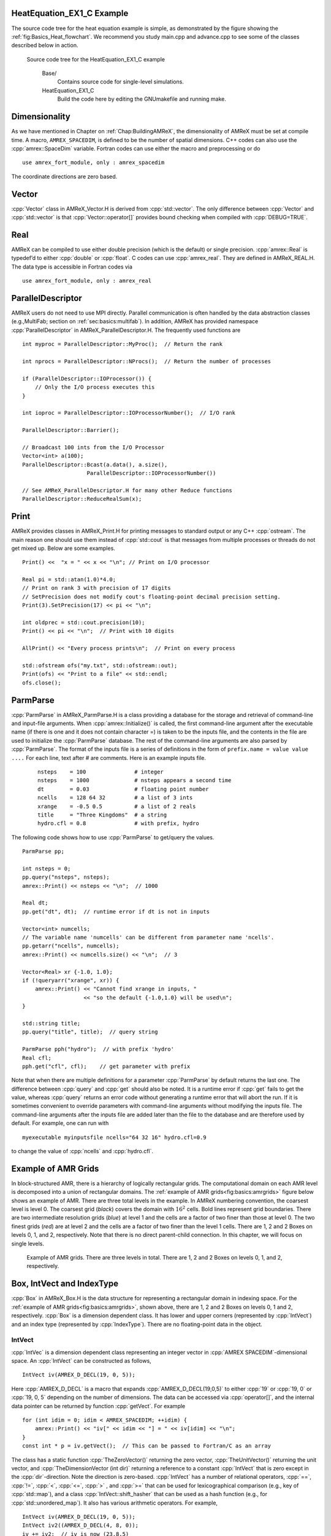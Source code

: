 .. role:: cpp(code)
   :language: c++

.. role:: fortran(code)
   :language: fortran

HeatEquation_EX1_C Example
==========================

The source code tree for the heat equation example is simple, as demonstrated by the figure showing the :ref:`fig:Basics_Heat_flowchart`. We recommend you study
main.cpp and advance.cpp to see some of the classes described
below in action.

.. raw:: latex

   \centering

.. _fig:Basics_Heat_flowchart:

.. figure:: ./Basics/figs/flowchart.png
   :width: 4in

   Source code tree for the HeatEquation_EX1_C example


    Base/
        Contains source code for single-level simulations.

    HeatEquation_EX1_C
        Build the code here by editing the GNUmakefile and running make.


.. _sec:basics:dim:

Dimensionality
==============

As we have mentioned in Chapter on :ref:`Chap:BuildingAMReX`, the
dimensionality of AMReX must be set at compile time. A macro,
``AMREX_SPACEDIM``, is defined to be the number of spatial
dimensions. C++ codes can also use the :cpp:`amrex::SpaceDim`
variable. Fortran codes can use either the macro and preprocessing or
do

.. highlight:: fortran

::

        use amrex_fort_module, only : amrex_spacedim

The coordinate directions are zero based.

Vector
======

:cpp:`Vector` class in AMReX_Vector.H is derived from
:cpp:`std::vector`. The only difference between :cpp:`Vector` and
:cpp:`std::vector` is that :cpp:`Vector::operator[]` provides bound checking
when compiled with :cpp:`DEBUG=TRUE`.

Real
====

AMReX can be compiled to use either double precision (which is the
default) or single precision. :cpp:`amrex::Real` is typedef’d to
either :cpp:`double` or :cpp:`float`. C codes can use
:cpp:`amrex_real`. They are defined in AMReX_REAL.H. The data
type is accessible in Fortran codes via

.. highlight:: fortran

::

        use amrex_fort_module, only : amrex_real

.. _sec:basics:paralleldescriptor:

ParallelDescriptor
==================

AMReX users do not need to use MPI directly. Parallel communication
is often handled by the data abstraction classes (e.g.,MultiFab; section
on :ref:`sec:basics:multifab`). In addition, AMReX has provided namespace
:cpp:`ParallelDescriptor` in AMReX_ParallelDescriptor.H. The frequently used
functions are

.. highlight:: c++

::

     int myproc = ParallelDescriptor::MyProc();  // Return the rank

     int nprocs = ParallelDescriptor::NProcs();  // Return the number of processes

     if (ParallelDescriptor::IOProcessor()) {
         // Only the I/O process executes this
     }

     int ioproc = ParallelDescriptor::IOProcessorNumber();  // I/O rank

     ParallelDescriptor::Barrier();

     // Broadcast 100 ints from the I/O Processor
     Vector<int> a(100);
     ParallelDescriptor::Bcast(a.data(), a.size(),
                         ParallelDescriptor::IOProcessorNumber())

     // See AMReX_ParallelDescriptor.H for many other Reduce functions
     ParallelDescriptor::ReduceRealSum(x);

.. _sec:basics:print:

Print
=====

AMReX provides classes in AMReX_Print.H for printing messages
to standard output or any C++ :cpp:`ostream`. The main reason one
should use them instead of :cpp:`std::cout` is that messages from
multiple processes or threads do not get mixed up. Below are some
examples.

.. highlight:: c++

::

     Print() <<  "x = " << x << "\n"; // Print on I/O processor

     Real pi = std::atan(1.0)*4.0;
     // Print on rank 3 with precision of 17 digits
     // SetPrecision does not modify cout's floating-point decimal precision setting.
     Print(3).SetPrecision(17) << pi << "\n";

     int oldprec = std::cout.precision(10);
     Print() << pi << "\n";  // Print with 10 digits

     AllPrint() << "Every process prints\n";  // Print on every process

     std::ofstream ofs("my.txt", std::ofstream::out);
     Print(ofs) << "Print to a file" << std::endl;
     ofs.close();

.. _sec:basics:parmparse:

ParmParse
=========

:cpp:`ParmParse` in AMReX_ParmParse.H is a class providing a
database for the storage and retrieval of command-line and input-file
arguments. When :cpp:`amrex::Initialize()` is called, the first
command-line argument after the executable name (if there is one and
it does not contain character =) is taken to be the inputs file,
and the contents in the file are used to initialize the
:cpp:`ParmParse` database. The rest of the command-line arguments are
also parsed by :cpp:`ParmParse`. The format of the inputs file is a
series of definitions in the form of ``prefix.name = value value
....`` For each line, text after # are comments. Here is an
example inputs file.

    .. highlight:: python

    ::

        nsteps    = 100               # integer
        nsteps    = 1000              # nsteps appears a second time
        dt        = 0.03              # floating point number
        ncells    = 128 64 32         # a list of 3 ints
        xrange    = -0.5 0.5          # a list of 2 reals
        title     = "Three Kingdoms"  # a string
        hydro.cfl = 0.8               # with prefix, hydro

The following code shows how to use :cpp:`ParmParse` to get/query the values.

.. highlight:: c++

::

     ParmParse pp;

     int nsteps = 0;
     pp.query("nsteps", nsteps);
     amrex::Print() << nsteps << "\n";  // 1000

     Real dt;
     pp.get("dt", dt);  // runtime error if dt is not in inputs

     Vector<int> numcells;
     // The variable name 'numcells' can be different from parameter name 'ncells'.
     pp.getarr("ncells", numcells);
     amrex::Print() << numcells.size() << "\n";  // 3

     Vector<Real> xr {-1.0, 1.0};
     if (!queryarr("xrange", xr)) {
         amrex::Print() << "Cannot find xrange in inputs, "
                        << "so the default {-1.0,1.0} will be used\n";
     }

     std::string title;
     pp.query("title", title);  // query string

     ParmParse pph("hydro");  // with prefix 'hydro'
     Real cfl;
     pph.get("cfl", cfl);    // get parameter with prefix

Note that when there are multiple definitions for a parameter
:cpp:`ParmParse` by default returns the last one. The difference between
:cpp:`query` and :cpp:`get` should also be noted. It is a runtime error
if :cpp:`get` fails to get the value, whereas :cpp:`query` returns an
error code without generating a runtime error that will abort the run.
If it is sometimes convenient to override parameters with command-line
arguments without modifying the inputs file. The command-line
arguments after the inputs file are added later than the file to the
database and are therefore used by default. For example, one can run
with

.. highlight:: console

::

        myexecutable myinputsfile ncells="64 32 16" hydro.cfl=0.9

to change the value of :cpp:`ncells` and :cpp:`hydro.cfl`.


.. _sec:basics:amrgrids:

Example of AMR Grids
====================

In block-structured AMR, there is a hierarchy of logically rectangular
grids. The computational domain on each AMR level is decomposed into
a union of rectangular domains. The :ref:`example of AMR grids<fig:basics:amrgrids>`
figure below shows an example of AMR. There are three total levels in
the example. In AMReX numbering convention, the coarsest level is
level 0. The coarsest grid (*black*) covers the domain with 
:math:`16^2` cells. Bold lines represent grid boundaries. There are
two intermediate resolution grids (*blue*) at level 1 and the
cells are a factor of two finer than those at level 0. The two finest
grids (*red*) are at level 2 and the cells are a factor of two
finer than the level 1 cells. There are 1, 2 and 2 Boxes on levels
0, 1, and 2, respectively. Note that there is no direct
parent-child connection. In this chapter, we will focus on single
levels.

.. raw:: latex

   \centering

.. _fig:basics:amrgrids:

.. figure:: ./Basics/amrgrids.png
   :width: 3in

   Example of AMR grids. There are three levels in total.
   There are 1, 2 and 2 Boxes on levels 0, 1, and 2, respectively.
   

.. _sec:basics:box:

Box, IntVect and IndexType
==========================

:cpp:`Box` in AMReX_Box.H is the data structure for representing
a rectangular domain in indexing space. For the :ref:`example of AMR grids<fig:basics:amrgrids>`,
shown above, there are 1, 2 and 2 Boxes on levels 0, 1 and 2, respectively. 
:cpp:`Box` is a dimension dependent class. It has lower and upper corners 
(represented by :cpp:`IntVect`) and an index type (represented by 
:cpp:`IndexType`). There are no floating-point data in the object.


IntVect
-------

:cpp:`IntVec` is a dimension dependent class representing an
integer vector in :cpp:`AMREX SPACEDIM`-dimensional space. An
:cpp:`IntVect` can be constructed as follows,

.. highlight:: c++

::

     IntVect iv(AMREX_D_DECL(19, 0, 5));

Here :cpp:`AMREX_D_DECL` is a macro that expands
:cpp:`AMREX_D_DECL(19,0,5)` to either :cpp:`19` or :cpp:`19, 0` or
:cpp:`19, 0, 5` depending on the number of dimensions. The data can be
accessed via :cpp:`operator[]`, and the internal data pointer can be
returned by function :cpp:`getVect`. For example

.. highlight:: c++

::

     for (int idim = 0; idim < AMREX_SPACEDIM; ++idim) {
         amrex::Print() << "iv[" << idim << "] = " << iv[idim] << "\n";
     }
     const int * p = iv.getVect();  // This can be passed to Fortran/C as an array

The class has a static function :cpp:`TheZeroVector()` returning the
zero vector, :cpp:`TheUnitVector()` returning the unit vector, and
:cpp:`TheDimensionVector (int dir)` returning a reference to a constant
:cpp:`IntVect` that is zero except in the :cpp:`dir`-direction. Note
the direction is zero-based. :cpp:`IntVect` has a number of relational
operators, :cpp:`==`, :cpp:`!=`, :cpp:`<`, :cpp:`<=`, :cpp:`>` , and
:cpp:`>=` that can be used for lexicographical comparison (e.g., key of
:cpp:`std::map`), and a class :cpp:`IntVect::shift_hasher` that can be
used as a hash function (e.g., for :cpp:`std::unordered_map`). It
also has various arithmetic operators. For example,

.. highlight:: c++

::

     IntVect iv(AMREX_D_DECL(19, 0, 5));
     IntVect iv2((AMREX_D_DECL(4, 8, 0));
     iv += iv2;  // iv is now (23,8,5)
     iv *= 2;    // iv is now (46,16,10);

In AMR codes, one often needs to do refinement and coarsening on
:cpp:`IntVect`. The refinement operation can be done with the
multiplication operation. However, the coarsening requires care
because of the rounding towards zero behavior of integer division in
Fortran, C and C++. For example :cpp:`int i = -1/2` gives :cpp:`i = 0`, 
and what we want is usually :cpp:`i = -1`. Thus, one should use
the coarsen functions:

.. highlight:: c++

::

      IntVect iv(AMREX_D_DECL(127,127,127));
      IntVect coarsening_ratio(AMREX_D_DECL(2,2,2));
      iv.coarsen(2);                 // Coarsen each component by 2
      iv.coarsen(coarsening_ratio);  // Component-wise coarsening
      const auto& iv2 = amrex::coarsen(iv, 2); // Return an IntVect w/o modifying iv
      IntVect iv3 = amrex::coarsen(iv, coarsening_return); // iv not modified

Finally, we note that :cpp:`operator<<` is overloaded for
:cpp:`IntVect` and therefore one can call

.. highlight:: c++

::

      amrex::Print() << iv << "\n";
      std::cout << iv << "\n";

IndexType
---------

This class defines an index as being cell based or node based in
each dimension. The default constructor defines a cell based type in
all directions. One can also construct an :cpp:`IndexType` with an
:cpp:`IntVect` with zero and one representing cell and node,
respectively.

.. highlight:: c++

::

     // Node in x-direction and cell based in y and z-directions
     // (i.e., x-face of numerical cells)
     IndexType xface(IntVect{AMREX_D_DECL(1,0,0)});

The class provides various functions including

.. highlight:: c++

::

     // True if the IndexType is cell based in all directions.
     bool cellCentered () const;

     // True if the IndexType is cell based in dir-direction.
     bool cellCentered (int dir) const;

     // True if the IndexType is node based in all directions.
     bool nodeCentered () const;

     // True if the IndexType is node based in dir-direction.
     bool nodeCentered (int dir) const;

Index type is a very important concept in AMReX. It is a way of
representing the notion of indices :math:`i` and :math:`i+1/2`.

Box
---

A Box is an abstraction for defining discrete regions of
:cpp:`AMREX_SPACEDIM`-dimensional indexing space. Boxes have an
:cpp:`IndexType` and two :cpp:`IntVects` representing the lower and
upper corners. Boxes can exist in positive and negative indexing
space. Typical ways of defining a :cpp:`Box` are

.. highlight:: c++

::

     IntVect lo(AMREX_D_DECL(64,64,64));
     IntVect hi(AMREX_D_DECL(127,127,127));
     IndexType typ({AMREX_D_DECL(1,1,1)});
     Box cc(lo,hi);        // By default, Box is cell based.
     Box nd(lo,hi+1,typ);  // Construct a nodal Box.
     Print() << "A cell-centered Box " << cc << "\n";
     Print() << "An all nodal Box    " << nd << "\n";

Depending the dimensionality, the output of the code above is

::

      A cell-centered Box ((64,64,64) (127,127,127) (0,0,0))
      An all nodal Box    ((64,64,64) (128,128,128) (1,1,1))

For simplicity, we will assume it is 3D for the rest of this section.
In the output, three integer tuples for each box are the lower corner
indices, upper corner indices, and the index types. Note that 0
and 1 denote cell and node, respectively. For each tuple like
:cpp:`(64,64,64)`, the 3 numbers are for 3 directions. The two
Boxes in the code above represent different indexing views of the
same domain of :math:`64^3` cells. Note that in AMReX convention, the
lower side of a cell has the same integer value as the cell centered
index. That is if we consider a cell based index represent :math:`i`, the
nodal index with the same integer value represents :math:`i-1/2`.
The figure below shows :ref:`some of the different index types<fig:basics:indextypes>`
for 2D.

.. raw:: latex

   \centering

.. _fig:basics:indextypes:

.. figure:: ./Basics/indextypes.png
   :width: 5in

   Some of the different index types in two dimensions: (a) cell-centered, (b) :math:`x`-face-centered
   (i.e., nodal in :math:`x`-direction only), and (c) corner/nodal,
   i.e., nodal in all dimensions.

There are a number of ways of converting a :cpp:`Box` from one type to
another.

.. highlight:: c++

::

      Box b0 ({64,64,64}, {127,127,127}); // Index type: (cell, cell, cell)

      Box b1 = surroundingNodes(b0);  // A new Box with type (node, node, node)
      Print() << b1;                  // ((64,64,64) (128,128,128) (1,1,1))
      Print() << b0;                  // Still ((64,64,64) (127,127,127) (0,0,0))

      Box b2 = enclosedCells(b1);     // A new Box with type (cell, cell, cell)
      if (b2 == b0) {                 // Yes, they are identical.
         Print() << "b0 and b2 are identical!\n";
      }

      Box b3 = convert(b0, {0,1,0});  // A new Box with type (cell, node, cell)
      Print() << b3;                  // ((64,64,64) (127,128,127) (0,1,0))

      b3.convert({0,0,1});            // Convert b0 to type (cell, cell, node)
      Print() << b3;                  // ((64,64,64) (127,127,128) (0,0,1))

      b3.surroundingNodes();          //  Exercise for you
      b3.enclosedCells();             //  Exercise for you

The internal data of :cpp:`Box` can be accessed via various member functions.
Examples are

.. highlight:: c++

::

      const IntVect& smallEnd () const&;  // Get the small end of the Box
      int bigEnd (int dir) const;         // Get the big end in dir direction
      const int* loVect () const&;        // Get a const pointer to the lower end
      const int* hiVect () const&;        // Get a const pointer to the upper end

Boxes can be refined and coarsened. Refinement or coarsening
does not change the index type. Some examples are shown below.

.. highlight:: c++

::

      Box ccbx ({16,16,16}, {31,31,31});
      ccbx.refine(2);
      Print() << ccbx;                   // ((32,32,32) (63,63,63) (0,0,0))
      Print() << ccbx.coarsen(2);        // ((16,16,16) (31,31,31) (0,0,0))

      Box ndbx ({16,16,16}, {32,32,32}, {1,1,1});
      ndbx.refine(2);
      Print() << ndbx;                   // ((32,32,32) (64,64,64) (1,1,1))
      Print() << ndbx.coarsen(2);        // ((16,16,16) (32,32,32) (1,1,1))

      Box facebx ({16,16,16}, {32,31,31}, {1,0,0});
      facebx.refine(2);
      Print() << facebx;                 // ((32,32,32) (64,63,63) (1,0,0))
      Print() << facebx.coarsen(2);      // ((16,16,16) (32,31,31) (1,0,0))

      Box uncoarsenable ({16,16,16}, {30,30,30});
      print() << uncoarsenable.coarsen(2); // ({8,8,8}, {15,15,15});
      print() << uncoarsenable.refine(2);  // ({16,16,16}, {31,31,31});
                                           // Different from the original!

Note that refinement and coarsening behaviors depend on the indexing
type. One should think the refinement and coarsening in AMR context
that refined or coarsened :cpp:`Box` still covers the same physical
domain. :cpp:`Box uncoarsenable` in the example above is considered
uncoarsenable because its coarsened version does not cover the same
physical domain in the AMR context.

Boxes can grow, and they can grow in all directions or just one
direction. There are a number of grow functions. Some are
member functions of the :cpp:`Box` class and others are non-member
functions in the :cpp:`amrex` namespace.

The :cpp:`Box` class provides the following member functions testing if a
:cpp:`Box` or :cpp:`IntVect` is contained within this :cpp:`Box`. Note that
it is a runtime error if the two Boxes have different types.

.. highlight:: c++

::

      bool contains (const Box& b) const;
      bool strictly_contains (const Box& b) const;
      bool contains (const IntVect& p) const;
      bool strictly_contains (const IntVect& p) const;

Another very common operation is the intersection of two Boxes
like in the following examples.

.. highlight:: c++

::

      Box b0 ({16,16,16}, {31,31,31});
      Box b1 ({ 0, 0,30}, {23,23,63});
      if (b0.intersects(b1)) {                  // true
          Print() << "b0 and b1 intersect.\n"; 
      }

      Box b2 = b0 & b1;     // b0 and b1 unchanged
      Print() << b2;        // ((16,16,30) (23,23,31) (0,0,0))

      Box b3 = surroundingNodes(b0) & surroundingNodes(b1); // b0 and b1 unchanged
      Print() << b3;        // ((16,16,30) (24,24,32) (1,1,1))

      b0 &= b2;             // b2 unchanged
      Print() << b0;        // ((16,16,30) (23,23,31) (0,0,0))

      b0 &= b3;             // Runtime error because of type mismatch!


RealBox and Geometry
====================

A :cpp:`RealBox` stores the physical location in floating-point numbers
of the lower and upper corners of a rectangular domain.

The :cpp:`Geometry` class in AMReX_Geometry.H describes problem
domain and coordinate system for rectangular problem domains. A
:cpp:`Geometry` object can be constructed with

.. highlight:: c++

::

      explicit Geometry ( const Box&     dom,
                            const RealBox* rb     = nullptr,
                            int            coord  = -1,
                            int*           is_per = nullptr);

Here the constructor takes a cell-centered :cpp:`Box` specifying the
indexing space domain, an optional argument of :cpp:`RealBox` pointer
specifying the physical domain, an optional :cpp:`int` specifying
coordinate system type, and an optional :cpp:`int *` specifying
periodicity. If a :cpp:`RealBox` is not given, AMReX will construct
one based on :cpp:`ParmParse` parameters, ``geometry.prob_lo`` and
``geometry.prob_hi``, where each of the parameter is an array of
``AMREX_SPACEDIM`` real numbers. It’s a runtime error if this
fails. The optional argument for coordinate system is an integer type
with valid values being 0 (Cartesian), or 1 (cylindrical), or 2
(spherical). If it is invalid as in the case of the default argument
value, AMReX will query the :cpp:`ParmParse` database for
``geometry.coord_sys`` and use it if one is found. If it cannot find
the parameter, the coordinate system is set to 0 (i.e., Cartesian
coordinates). The :cpp:`Geometry` class has the concept of periodicity.
An optional argument can be passed specifying periodicity in each
dimension. If it is not given, the domain is assumed to be
non-periodic unless there is the :cpp:`ParmParse` integer array
parameter ``geometry.is_periodic`` with 0 denoting
non-periodic and 1 denoting periodic. Below is an example of
defining a :cpp:`Geometry` for a periodic rectangular domain of
:math:`[-1.0,1.0]` in each direction discretized with :math:`64` numerical cells
in each direction.

.. highlight:: c++

::

      int n_cell = 64;

      // This defines a Box with n_cell cells in each direction.
      Box domain(IntVect{AMREX_D_DECL(       0,        0,        0)},
                 IntVect{AMREX_D_DECL(n_cell-1, n_cell-1, n_cell-1)});

      // This defines the physical box, [-1,1] in each direction.
      RealBox real_box({AMREX_D_DECL(-1.0,-1.0,-1.0)},
                       {AMREX_D_DECL( 1.0, 1.0, 1.0)});
      
      // This says we are using Cartesian coordinates
      int coord = 0;
      
      // This sets the boundary conditions to be doubly or triply periodic
      std::array<int,AMREX_SPACEDIM> is_periodic {AMREX_D_DECL(1,1,1)};
      
      // This defines a Geometry object
      Geometry geom(domain, &real_box, coord, is_periodic.data());

A :cpp:`Geometry` object can return various information of the physical
domain and the indexing space domain. For example,

::

      const Real* problo = geom.ProbLo();    // Lower corner of the physical domain
      Real yhi = geom.ProbHi(1);             // y-direction upper corner
      const Real* dx = geom.CellSize();      // Cell size for each direction
      const Box& domain = geom.Domain();     // Index domain
      bool is_per = Geometry::isPeriodic(0); // Is periodic in x-direction?
      if (Geometry::isAllPeriodic()) {}      // Periodic in all direction?
      if (Geometry::isAnyPeriodic()) {}      // Periodic in any direction?


.. _sec:basics:ba:

BoxArray
========

:cpp:`BoxArray` is a class in AMReX_BoxArray.H for storing a
collection of Boxes on a single AMR level. One can make a
:cpp:`BoxArray` out of a single :cpp:`Box` and then chop it into multiple
Boxes.

.. highlight:: c++

::

      Box domain(IntVect{0,0,0}, IntVect{127,127,127});
      BoxArray ba(domain);  // Make a new BoxArray out of a single Box
      Print() << "BoxArray size is " << ba.size() << "\n";  // 1
      ba.maxSize(64);       // Chop into boxes of 64^3 cells
      Print() << ba;

The output is like below,

.. highlight:: c++

::

      (BoxArray maxbox(8)
             m_ref->m_hash_sig(0)
      ((0,0,0) (63,63,63) (0,0,0)) ((64,0,0) (127,63,63) (0,0,0))
      ((0,64,0) (63,127,63) (0,0,0)) ((64,64,0) (127,127,63) (0,0,0))
      ((0,0,64) (63,63,127) (0,0,0)) ((64,0,64) (127,63,127) (0,0,0))
      ((0,64,64) (63,127,127) (0,0,0)) ((64,64,64) (127,127,127) (0,0,0)) )

It shows that ba now has 8 Boxes, and it also prints out each Box.

In AMReX, :cpp:`BoxArray` is a global data structure. It holds all
the Boxes in a collection, even though a single process in a
parallel run only owns some of the Boxes via domain
decomposition. In the example above, a 4-process run may divide the
work and each process owns say 2 Boxes
(cf section on :ref:`sec:basics:dm`). Each process can then allocate memory
for the floating point data on the Boxes it owns
(cf sections on :ref:`sec:basics:multifab` & :ref:`sec:basics:fab`).

:cpp:`BoxArray` has an indexing type, just like :cpp:`Box`. Each
Box in a BoxArray has the same type as the BoxArray
itself. In the following example, we show how one can convert
BoxArray to a different type.

.. highlight:: c++

::

      BoxArray cellba(Box(IntVect{0,0,0}, IntVect{63,127,127}));
      cellba.maxSize(64);
      BoxArray faceba = cellba;       // Make a copy
      faceba.convert(IntVect{0,0,1}); // convert to index type (cell, cell, node)
      // Return an all node BoxArray
      const BoxArray& nodeba = amrex::convert(faceba, IntVect{1,1,1});
      Print() << cellba[0] << "\n";  // ((0,0,0) (63,63,63) (0,0,0))
      Print() << faceba[0] << "\n";  // ((0,0,0) (63,63,64) (0,0,1))  
      Print() << nodeba[0] << "\n";  // ((0,0,0) (64,64,64) (1,1,1))

As shown in the example above, :cpp:`BoxArray` has an :cpp:`operator[]`
that returns a :cpp:`Box` given an index. It should be emphasized that
there is a difference between its behavior and the usual behavior of
an subscript operator one might expect. The subscript operator in
:cpp:`BoxArray` returns by **value instead of reference**. This means code
like below is meaningless because it modifies a temporary return
value.

.. highlight:: c++

::

      ba[3].coarsen(2);  // DO NOT DO THIS!  Doesn't do what one might expect.

:cpp:`BoxArray` has a number of member functions that allow the
Boxes to be modified. For example,

.. highlight:: c++

::

      BoxArray& refine (int refinement_ratio);   // Refine each Box in BoxArray
      BoxArray& refine (const IntVect& refinement_ratio);
      BoxArray& coarsen (int refinement_ratio);  // Coarsen each Box in BoxArray
      BoxArray& coarsen (const IntVect& refinement_ratio);

We have mentioned at the beginning of this section that :cpp:`BoxArray`
is a global data structure storing Boxes shared by all processes.
The operation of a deep copy is thus undesirable because it
is expensive and the extra copy wastes memory. The
implementation of the :cpp:`BoxArray` class uses :cpp:`std::shared_ptr`
to an internal container holding the actual Box data. Thus
making a copy of :cpp:`BoxArray` is a quite cheap operation. The
conversion of types and coarsening are also cheap because they can
share the internal data with the original :cpp:`BoxArray`. In our
implementation, function :cpp:`refine` does create a new deep copy of the 
original data. Also note that a :cpp:`BoxArray` and its variant with a 
different type share the same internal data is an implementation detail. 
We discuss this so that the users are aware of the performance and resource 
cost. Conceptually we can think of them as completely independent of each
other.

.. highlight:: c++

::

      BoxArray ba(...);  // original BoxArray
      BoxArray ba2 = ba; // a copy that shares the internal data with the original
      ba2.coarsen(2);    // Modify the copy
      // The original copy is unmodified even though they share internal data.

For advanced users, AMReX provides functions performing the
intersection of a :cpp:`BoxArray` and a :cpp:`Box`. These functions are
much faster than a naive implementation of performing intersection of
the Box with each Box in the BoxArray. If one needs
to perform those intersections, functions :cpp:`amrex::intersect`,
:cpp:`BoxArray::intersects` and :cpp:`BoxArray::intersections` should be
used.


.. _sec:basics:dm:

DistributionMapping
===================

:cpp:`DistributionMapping` is a class in
AMReX_DistributionMapping.H describes which process owns the data
living on the domains specified by the Boxes in a
:cpp:`BoxArray`. Like :cpp:`BoxArray`, there is an element for each
:cpp:`Box` in :cpp:`DistributionMapping`, including the ones owned by other
parallel processes. A way to construct a :cpp:`DistributionMapping`
object given a :cpp:`BoxArray` is as follows.

.. highlight:: c++

::

      DistributionMapping dm {ba};

Oftentimes what one needs is simply making a copy.

.. highlight:: c++

::

      DistributionMapping dm {another_dm};

Note that this class is built using :cpp:`std::shared_ptr`. Thus
making a copy is relatively cheap in terms of performance and memory
resources. This class has a subscript operator that returns the
process ID at a given index.

By default, :cpp:`DistributionMapping` uses an algorithm based on space
filling curve to determine the distribution. One can change the default
via :cpp:`ParmParse` parameter ``DistributionMapping.strategy``.
``KNAPSACK`` is a common choice that is optimized for load balance.
One can also explicitly construct a distribution.
:cpp:`DistributionMapping` class allows the user to have complete control by
passing an array of integers.

.. highlight:: c++

::

      DistributionMapping dm;   // empty object
      Vector<int> pmap {...};
      // The user fills the pmap array with the values specifying owner processes
      dm.define(pmap);  // Build DistributionMapping given an array of process IDs.


.. _sec:basics:fab:

BaseFab, FArrayBox and IArrayBox
================================

AMReX is a block-structured AMR framework. Although AMR introduces
irregularity to the data and algorithms, there is regularity at the
block/Box level due to rectangular domain, and the data structure
at the Box level is conceptually simple. :cpp:`BaseFab` is a
class template for multi-dimensional array-like data structure on a
:cpp:`Box`. The template parameter is typically basic types such as
:cpp:`Real`, :cpp:`int` or :cpp:`char`. The dimensionality of the array
is ``AMREX_SPACEDIM`` *plus one*. The additional dimension is for
the number of components. The data are internally stored in a
contiguous block of memory in Fortran array order (i.e., column-major
order) for :math:`(x,y,z,\mathrm{component})`, and each component also
occupies a contiguous block of memory because of the ordering. For
example, a :cpp:`BaseFab<Real>` with 4 components defined on a
three-dimensional :cpp:`Box(IntVect{-4,8,32},IntVect{32,64,48})` is
like a Fortran array of :fortran:`real(amrex_real), dimension(-4:32,8:64,32:48,0:3)`. 
Note that the convention in C++ part of AMReX is the component index is 
zero based. The code for constructing such an object is as follows,

.. highlight:: c++

::

      Box bx(IntVect{-4,8,32}, IntVect{32,64,48});
      int numcomps = 4;
      BaseFab<Real> fab(bx,numcomps);

Most applications do not use :cpp:`BaseFab` directly, but utilize
specialized classes derived from :cpp:`BaseFab`. The most common types
are :cpp:`FArrayBox` in AMReX_FArrayBox.H derived from
:cpp:`BaseFab<Real>` and :cpp:`IArrayBox` in AMReX_IArrayBox.H
derived from :cpp:`BaseFab<int>`.

These derived classes also obtain many :cpp:`BaseFab` member functions
via inheritance. We now show some common usages of these functions.
To get the :cpp:`Box` where a :cpp:`BaseFab` or its derived object is
defined, one can call

.. highlight:: c++

::

      const Box& box() const;

To the number of component, one can call

.. highlight:: c++

::

      int nComp() const;

To get a pointer to the array data, one can call

.. highlight:: c++

::

      T* dataPtr(int n=0);     // Data pointer to the nth component
                               // T is template parameter (e.g., Real)
      const T* dataPtr(int n=0) const; // const version

The typical usage of the returned pointer is then to pass it to a
Fortran or C function that works on the array data (see the
section on :ref:`sec:basics:fortran`).
:cpp:`BaseFab` has several functions that set the array data to a
constant value (e.g., 0). Two examples are as follows.

.. highlight:: c++

::

      void setVal(T x);        // Set all data to x
      // Set the sub-region specified by bx to value x starting from component
      // nstart.  ncomp is the total number of component to be set.
      void setVal(T x, const Box& bx, int nstart, int ncomp);

One can copy data from one :cpp:`BaseFab` to another.

.. highlight:: c++

::

      BaseFab<T>& copy (const BaseFab<T>& src, const Box& srcbox, int srccomp,
                        const Box& destbox, int destcomp, int numcomp);

Here the function copies the data from the region specified by
:cpp:`srcbox` in the source :cpp:`BaseFab src` into the region specified by
:cpp:`destbox` in the destination BaseFab that invokes the
function call. Note that although :cpp:`srcbox` and :cpp:`destbox` may
be different, they must be the same size, shape and index type,
otherwise a runtime error occurs. The user also specifies how many
components (:cpp:`int numcomp`) are copied starting at component
srccomp in src and stored starting at component
destcomp. BaseFab has functions returning the minimum or
maximum value.

.. highlight:: c++

::

      T min (int comp=0) const;  // Minimum value of given component.
      T min (const Box& subbox, int comp=0) const; // Minimum value of given 
                                                   // component in given subbox.
      T max (int comp=0) const;  // Maximum value of given component.
      T max (const Box& subbox, int comp=0) const; // Maximum value of given 
                                                   // component in given subbox.

:cpp:`BaseFab` also has many arithmetic functions. Here are some
examples using FArrayBox.

.. highlight:: c++

::

      Box box(IntVect{0,0,0}, IntVect{63,63,63});
      int ncomp = 2;
      FArrayBox fab1(box, ncomp);
      FArrayBox fab2(box, ncomp);
      fab1.setVal(1.0);    // Fill fab1 with 1.0
      fab1.mult(10.0, 0);  // Multiply component 0 by 10.0
      fab2.setVal(2.0);    // Fill fab2 with 2.0
      Real a = 3.0;
      fab2.saxpy(a, fab1); // For both components, fab2 <- a * fab1 + fab2

For more complicated expressions that not supported, one can write
Fortran or C functions for those (see the section on :ref:`sec:basics:fortran`).
Note that BaseFab does provide operators for accessing the
data directly in C++. For example, the :cpp:`saxpy` example above can
be done with

.. highlight:: c++

::

      // Iterate over all components
      for (int icomp=0; icomp < fab1.nComp(); ++icomp) {
          // Iterate over all cells in Box
          for (BoxIterator bit(fab1.box()); bit.ok(); ++bit) {
              // bit() returns IntVect
              fab2(bit(),icomp) = a * fab1(bit(),icomp) + fab2(bit(),icomp);
          }
      }

But this approach is generally not recommended for performance reason.
However, it can be handy for debugging.

:cpp:`BaseFab` and its derived classes are containers for data on
:cpp:`Box`. We recall that :cpp:`Box` has types (see the section on :ref:`sec:basics:box`). 
The examples in this section so far use the default cell based type. 
However, some functions will result in a runtime error if the types mismatch. 
For example.

.. highlight:: c++

::

      Box ccbx ({16,16,16}, {31,31,31});           // cell centered box
      Box ndbx ({16,16,16}, {31,31,31}, {1,1,1});  // nodal box
      FArrayBox ccfab(ccbx);
      FArrayBox ndfab(ndbx);
      ccfab.setVal(0.0);
      ndfab.copy(ccfab);   // runtime error due to type mismatch

Because it typically contains a lot of data, BaseFab’s copy
constructor and copy assignment operator are disabled for performance
reason. However, it does provide a move constructor. In addition, it
also provides a constructor for making an alias of an existing
object. Here is an example using FArrayBox.

.. highlight:: c++

::

      FArrayBox orig_fab(box, 4);  // 4-component FArrayBox
      // Make a 2-component FArrayBox that is an alias of orig_fab
      // starting from component 1.
      FArrayBox alias_fab(orig_fab, amrex::make_alias, 1, 2);

In the example, the alias :cpp:`FArrayBox` has only two components even
though the original one has four components. The alias has a sliced
component view of the original :cpp:`FArrayBox`. This is possible
because of the array ordering. It is however not possible to slice in
the real space (i.e., the first ``AMREX_SPACEDIM`` dimensions).
Note that no new memory is allocated in constructing the alias and the
alias contains a non-owning pointer. It should be emphasized that the
alias will contain a dangling pointer after the original
:cpp:`FArrayBox` reaches its end of life.


.. _sec:basics:multifab:

FabArray, MultiFab and iMultiFab
================================

:cpp:`FabArray<FAB>` is a class template in AMReX_FabArray.H for
a collection of FABs on the same AMR level associated with a
:cpp:`BoxArray` (see the section on :ref:`sec:basics:ba`). The template parameter
:cpp:`FAB` is usually :cpp:`BaseFab<T>` or its derived classes (e.g.,
:cpp:`FArrayBox`). However, it can also be used to hold other data
structures. To construct a FabArray, a :cpp:`BoxArray` must be
provided because it is intended to hold *grid* data defined on
a union of rectangular regions embedded in a uniform index space. For
example, an FabArray object can be used to hold data for one
level of the :ref:`examples of AMR grids<fig:basics:amrgrids>` illustrated in the
figure at the beginning this secion.

:cpp:`FabArray` is a parallel data structure that the data (i.e.,
FAB) are distributed among parallel processes. On each process,
the FabArray contains only the FAB objects owned by this
process, and the process operates only on its local data. For
operations that require data owned by other processes, remote
communications are involved. Thus, the construction of a
:cpp:`FabArray` requires a :cpp:`DistributionMapping`
(see the section on :ref:`sec:basics:dm`) that specifies which process owns which
Box. For level 2 (*red*) in the :ref:`examples of AMR grids<fig:basics:amrgrids>`
illustrated in the figure earlier, there are two Boxes. Suppose
there are two parallel processes, and we use a
DistributionMapping that assigns one Box to each process.
For :cpp:`FabArray` on each process, it is built on a :cpp:`BoxArray` with
2 Boxes, but contains only one FAB.

In AMReX, there are some specialized classes derived from
:cpp:`FabArray`. The :cpp:`iMultiFab` class in AMReX_iMultiFab.H is
derived from :cpp:`FabArray<IArrayBox>`. The most commonly used
:cpp:`FabArray` kind class is :cpp:`MultiFab` in AMReX_MultiFab.H
derived from :cpp:`FabArray<FArrayBox>`. In the rest of this section,
we use :cpp:`MultiFab` as example. However, these concepts are equally
applicable to other types of FabArrays. There are many ways to
define a MultiFab. For example,

.. highlight:: c++

::

      // ba is BoxArray
      // dm is DistributionMapping
      int ncomp = 4;
      int ngrow = 1;
      MultiFab mf(ba, dm, ncomp, ngrow);

Here we define a :cpp:`MultiFab` with 4 components and 1 ghost cell. A
MultiFab contains a number of :cpp:`FArrayBoxes`
(see the section on :ref:`sec:basics:fab`) defined on Boxes grown by the
number of ghost cells (1 in this example). That is the :cpp:`Box` in
the :cpp:`FArrayBox` is not exactly the same as in the :cpp:`BoxArray`.
If the :cpp:`BoxArray` has a :cpp:`Box{(7,7,7) (15,15,15)}`, the one
used for constructing :cpp:`FArrayBox` will be :cpp:`Box{(8,8,8)
(16,16,16)}` in this example. For cells in :cpp:`FArrayBox`, we
call those in the original :cpp:`Box` **valid cells** and the grown part
**ghost cells**. Note that cpp:`FArrayBox` itself alone does not have the
concept of ghost cell, whereas ghost cell is a key concept of
:cpp:`MultiFab` that allows for local operations on ghost cell data
originated from remote processes. We will discuss how to fill ghost
cells with data from valid cells later in this section.
:cpp:`MultiFab` also has a default constructor. One can define an empty
:cpp:`MultiFab` first and then call the :cpp:`define` function as
follows.

.. highlight:: c++

::

      MultiFab mf;
      // ba is BoxArray
      // dm is DistributionMapping
      int ncomp = 4;
      int ngrow = 1;
      mf.define(ba, dm, ncomp, ngrow);

Given an existing :cpp:`MultiFab`, one can also make an alias
MultiFab as follows.

.. highlight:: c++

::

      // orig_mf is an existing MultiFab
      int start_comp = 3;
      int num_comps = 1;
      MultiFab alias_mf(orig_mf, amrex::make_alias, start_comp, num_comps);

Here the first integer parameter is the starting component in the
original :cpp:`MultiFab` that will become component 0 in the alias
:cpp:`MultiFab` and the second integer parameter is the number of
components in the alias. It’s a runtime error if the sum of the two
integer parameters is greater than the number of the components in the
original MultiFab. Note that the alias MultiFab has
exactly the same number of ghost cells as the original MultiFab.

We often need to build new MultiFabs that have the same
:cpp:`BoxArray` and :cpp:`DistributionMapping` as a given MultiFab.
Below is an example of how to achieve this.

.. highlight:: c++

::

      // mf0 is an already defined MultiFab
      const BoxArray& ba = mf0.boxArray();
      const DistributionMapping& dm = mf0.DistributionMap();
      int ncomp = mf0.nComp();
      int ngrow = mf0.nGrow();
      MultiFab mf1(ba,dm,ncomp,ngrow);  // new MF with the same ncomp and ngrow
      MultiFab mf2(ba,dm,ncomp,0);      // new MF with no ghost cells
      // new MF with 1 component and 2 ghost cells
      MultiFab mf3(mf0.boxArray(), mf0.DistributionMap(), 1, 2);               

As we have repeatedly mentioned in this chapter that :cpp:`Box` and
:cpp:`BoxArray` have various index types. Thus, :cpp:`MultiFab` also
has an index type that is obtained from the :cpp:`BoxArray` used for
defining the :cpp:`MultiFab`. It should be noted again that index type
is a very important concept in AMReX. Let’s consider an example of a
finite-volume code, in which the state is defined as cell averaged
variables and the fluxes are defined as face averaged variables.

.. highlight:: c++

::

      // ba is cell-centered BoxArray
      // dm is DistributionMapping
      int ncomp = 3;  // Suppose the system has 3 components
      int ngrow = 0;  // no ghost cells
      MultiFab state(ba, dm, ncomp, ngrow);
      MultiFab xflux(amrex::convert(ba, IntVect{1,0,0}), dm, ncomp, 0);
      MultiFab yflux(amrex::convert(ba, IntVect{0,1,0}), dm, ncomp, 0);
      MultiFab zflux(amrex::convert(ba, IntVect{0,0,1}), dm, ncomp, 0);

Here all :cpp:`MultiFab` use the same :cpp:`DistributionMapping`, but
their :cpp:`BoxArrays` have different index types. The state is cell
based, whereas the fluxes are on the faces. Suppose the cell based
cpp:`BoxArray` contains a cpp:`Box{(8,8,16), (15,15,31)}`. The
state on that Box is conceptually a Fortran Array with the
dimension of :fortran:`(8:15,8:15,16:31,0:2)`. The fluxes are arrays with
slightly different indices. For example, the :math:`x`-direction flux for
that :cpp:`Box` has the dimension of :fortran:`(8:16,8:15,16:31,0:2)`. Note
there is an extra element in :math:`x`-direction.

The :cpp:`MultiFab` class provides many functions performing common
arithmetic operations on a MultiFab or between MultiFabs
built with the *same* :cpp:`BoxArray` and :cpp:`DistributionMap`.
For example,

.. highlight:: c++

::

      Real dmin = mf.min(3);   // Minimum value in component 3 of MultiFab mf
                               // no ghost cells included
      Real dmax = mf.max(3,1); // Maximum value in component 3 of MultiFab mf
                               // including 1 ghost cell
      mf.setVal(0.0);          // Set all values to zero including ghost cells

      MultiFab::Add(mfdst, mfsrc, sc, dc, nc, ng);  // Add mfsrc to mfdst
      MultiFab::Copy(mfdst, mfsrc, sc, dc, nc, ng); // Copy from mfsrc to mfdst
      // MultiFab mfdst: destination 
      // MultiFab mfsrc: source
      // int      sc   : starting component index in mfsrc for this operation
      // int      dc   : starting component index in mfdst for this operation
      // int      sc   : number of components for this operation
      // int      ng   : number of ghost cells involved in this operation
      //                 mfdst and mfsrc may have more ghost cells

We refer the reader to Src/Base/AMReX_MultiFab.H and
Src/Base/AMReX_FabArray.H for more details. It should be noted
again it is a runtime error if the two :cpp:`MultiFabs` passed to functions
like :cpp:`MultiFab::Copy` are not built with the *same*
:cpp:`BoxArray` (including index type) and :cpp:`DistributionMapping`.

It is usually the case that the Boxes in the :cpp:`BoxArray` used
for building a :cpp:`MultiFab` are non-intersecting except that they
can be overlapping due to nodal index type. However, :cpp:`MultiFab`
can have ghost cells, and in that case FArrayBoxes are defined
on Boxes larger than the Boxes in the :cpp:`BoxArray`.
Parallel communication is then needed to fill the ghost cells with
valid cell data from other FArrayBoxes possibly on other
parallel processes. The function for performing this type of
communication is :cpp:`FillBoundary`.

.. highlight:: c++

::

      MultiFab mf(...parameters omitted...);
      Geometry geom(...parameters omitted...);
      mf.FillBoundary();                    // Fill ghost cells for all components
                                            // Periodic boundaries are not filled.
      mf.FillBoundary(geom.periodicity());  // Fill ghost cells for all components
                                            // Periodic boundaries are filled.
      mf.FillBoundary(2, 3);        // Fill 3 components starting from component 2
      mf.FillBoundary(geom.periodicity(), 2, 3);

Note that :cpp:`FillBoundary` does not modify any valid cells. Also
note that :cpp:`MultiFab` itself does not have the concept of
periodic boundary, but :cpp:`Geometry` has, and we can provide that
information so that periodic boundaries can be filled as well. You
might have noticed that a ghost cell could overlap with multiple valid
cells from different FArrayBoxes in the case of nodal index
type. In that case, it is unspecified that which valid cell’s value
is used to fill the ghost cell. It ought to be the case the values in
those overlapping valid cells are the same up to roundoff errors.

Another type of parallel communication is copying data from one
:cpp:`MultiFab` to another :cpp:`MultiFab` with a different :cpp:`BoxArray`
or the same :cpp:`BoxArray` with a different
:cpp:`DistributionMapping`. The data copy is performed on the regions of
intersection. The most generic interface for this is

.. highlight:: c++

::

      mfdst.ParallelCopy(mfsrc, compsrc, compdst, ncomp, ngsrc, ngdst, period, op);

Here cpp:`mfdst` and :cpp:`mfsrc` are destination and source
MultiFabs, respectively. Parameters :cpp:`compsrc`, :cpp:`compdst`, and
:cpp:`ncomp` are integers specifying the range of components. The copy is
performed on :cpp:`ncomp` components starting from component :cpp:`compsrc` of
:cpp:`mfsrc` and component :cpp:`compdst` of :cpp:`mfdst`. Parameters
:cpp:`ngsrc` and :cpp:`ngdst` specify the number of ghost cells involved for
the source and destination, respectively. Parameter :cpp:`period` is
optional, and by default no periodic copy is performed. Like
:cpp:`FillBoundary`, one can use :cpp:`Geometry::periodicity()` to provide
the periodicity information. The last parameter is also optional and
is set to :cpp:`FabArrayBase::COPY` by default. One could also use
:cpp:`FabArrayBase::ADD`. This determines whether the function copies
or adds data from the source to the destination. Same as
:cpp:`FillBoundary`, if a destination cell has multiple cells as source,
it is unspecified that which source cell is used. This function has
two variants, in which the periodicity and operation type are also
optional.

.. highlight:: c++

::

      mfdst.ParallelCopy(mfsrc, period, op);  // mfdst and mfsrc must have the same
                                              // number of components
      mfdst.ParallelCopy(mfsrc, compsrc, compdst, ncomp, period, op);

Here the number of ghost cells involved is zero, and the copy is
performed on all components if unspecified (assuming the two
MultiFabs have the same number of components). Similar to
:cpp:`FillBoundary`, a destination cell may have multiple sources and
which source is used is unspecified.



.. _sec:basics:mfiter:

MFIter and Tiling
=================

In this section, we will first show how :cpp:`MFIter` works without
tiling. Then we will introduce the concept of logical tiling.
Finally we will show how logical tiling can be launched via
:cpp:`MFIter`.

.. _sec:basics:mfiter:notiling:

MFIter without Tiling
---------------------

In the section on :ref:`sec:basics:multifab`, we have shown some of the
arithmetic functionalities of :cpp:`MultiFab`, such as adding two
MultiFabs together. In this section, we will show how you can
operate on the :cpp:`MultiFab` data with your own functions. AMReX 
provides an iterator, :cpp:`MFIter` for looping over the
FArrayBoxes in MultiFabs. For example,

.. highlight:: c++

::

      for (MFIter mfi(mf); mfi.isValid(); ++mfi) // Loop over grids
      {
          // This is the valid Box of the current FArrayBox.
          // By "valid", we mean the original ungrown Box in BoxArray.
          const Box& box = mfi.validbox();

          // A reference to the current FArrayBox in this loop iteration.
          FArrayBox& fab = mf[mfi];

          // Pointer to the floating point data of this FArrayBox.
          Real* a = fab.dataPtr();

          // This is the Box on which the FArrayBox is defined.
          // Note that "abox" includes ghost cells (if there are any),
          // and is thus larger than or equal to "box".
          const Box& abox = fab.box();

          // We can now pass the information to a function that does
          // work on the region (specified by box) of the data pointed to
          // by Real* a.  The data should be viewed as a multidimensional
          // with bounds specified by abox.
          // Function f1 has the signature of
          // void f1(const int*, const int*, Real*, const int*, const int*);
          f1(box.loVect(), box.hiVect(), a, abox.loVect(), abox.hiVect());
      }

Here function :cpp:`f1` is usually a Fortran subroutine with ISO C
binding interface like below,

.. highlight:: fortran

::

      subroutine f1(lo, hi, a, alo, ahi) bind(c)
        use amrex_fort_module, only : amrex_real
        integer, intent(in) :: lo(3), hi(3), alo(3), ahi(3)
        real(amrex_real),intent(inout)::a(alo(1):ahi(1),alo(2):ahi(2),alo(3):ahi(3))
        integer :: i,j,k
        do     k = lo(3), hi(3)
          do   j = lo(2), hi(2)
            do i = lo(1), hi(1)
              a(i,j,k) = ...
            end do
          end do
        end do
      end subroutine f1

Here :fortran:`amrex_fort_module` is a Fortran module in AMReX and
:fortran:`amrex_real` is a Fortran kind parameter that matches
:cpp:`amrex::Real` in C++. In this example, we assumed the spatial
dimension is 3. In 2D, the function interface is different. In the
section on :ref:`sec:basics:fortran`, we will present a dimension-agnostic
approach using macros provided by AMReX.

:cpp:`MFIter` only loops over grids owned by this process. For
example, suppose there are 5 Boxes in total and processes 0 and
1 own 2 and 3 Boxes, respectively. That is the MultiFab
on process 0 has 2 FArrayBoxes, whereas there are 3
FArrayBoxes on process 1. Thus the numbers of iterations of
MFIter are 2 and 3 on processes 0 and 1, respectively.

In the example above, :cpp:`MultiFab` is assumed to have a single
component. If it has multiple component, we can call :cpp:`int nc =
mf.nComp()` to get the number of components and pass :cpp:`it` to the
kernel function.

There is only one :cpp:`MultiFab` in the example above. Below is an
example of working with multiple MultiFabs. Note that these two
MultiFabs are not necessarily built on the same :cpp:`BoxArray`.
But they must have the same :cpp:`DistributionMapping`, and their
BoxArrays are typically related (e.g., they are different due to
index types).

.. highlight:: c++

::

      // U and F are MultiFabs
      int ncU = U.nComp();   // number of components
      int ncF = F.nComp();
      for (MFIter mfi(F); mfi.isValid(); ++mfi) // Loop over grids
      {
          const Box& box = mfi.validbox();

          const FArrayBox& ufab = U[mfi];
          FArrayBox&       ffab = F[mfi];

          Real* up = ufab.dataPtr();
          Real* fp = ufab.dataPtr();

          const Box& ubox = ufab.box();
          const Box& fbox = ffab.box();

          // Function f2 has the signature of 
          // void f2(const int*, const int*,
          //         const Real*, const int*, const int*, const int*
          //               Real*, const int*, const int*, const int*);
          // This will compute f using u as inputs.
          f2(box.loVect(), box.hiVect(),
             up, ubox.loVect(), ubox.hiVect(), &ncU,
             fp, fbox.loVect(), fbox.hiVect(), &ncF);
      }

Here again function :cpp:`f2` is usually a Fortran subroutine with ISO
C binding interface like below,

.. highlight:: fortran

::

    subroutine f2(lo, hi, u, ulo, uhi, nu, f, flo, fhi, nf) bind(c)
      use amrex_fort_module, only : amrex_real
      integer, intent(in) :: lo(3),hi(3),ulo(3),uhi(3),nu,flo(3),fhi(3),nf
      real(amrex_real),intent(in   )::u(ulo(1):uhi(1),ulo(2):uhi(2),ulo(3):uhi(3),nu)
      real(amrex_real),intent(inout)::f(flo(1):fhi(1),flo(2):fhi(2),flo(3):fhi(3),nf)
      integer :: i,j,k
      do n = 1, nf
        do     k = lo(3), hi(3)
          do   j = lo(2), hi(2)
            do i = lo(1), hi(1)
              f(i,j,k,n) = ... u(...) ...
            end do
          end do
        end do
      end do
    end subroutine f2


.. _sec:basics:mfiter:tiling:

MFIter with Tiling
------------------

Tiling, also known as cache blocking, is a well known loop
transformation technique for improving data locality. This is often
done by transforming the loops into tiling loops that iterate over
tiles and element loops that iterate over the data elements within a
tile. For example, the original loops might look like

.. highlight:: fortran

::

      do k = kmin, kmax
        do j = jmin, jmax
          do i = imin, imax
            A(i,j,k) = B(i+1,j,k)+B(i-1,j,k)+B(i,j+1,k)+B(i,j-1,k) &
                      +B(i,j,k+1)+B(i,j,k-1)-6.0d0*B(i,j,k)
          end do
        end do
      end do

And the manually tiled loops might look like

::

      jblocksize = 11
      kblocksize = 16
      jblocks = (jmax-jmin+jblocksize-1)/jblocksize
      kblocks = (kmax-kmin+kblocksize-1)/kblocksize
      do kb = 0, kblocks-1
        do jb = 0, jblocks-1
          do k = kb*kblocksize, min((kb+1)*kblocksize-1,kmax)
            do j = jb*jblocksize, min((jb+1)*jblocksize-1,jmax)
              do i = imin, imax
                A(i,j,k) = B(i+1,j,k)+B(i-1,j,k)+B(i,j+1,k)+B(i,j-1,k) &
                          +B(i,j,k+1)+B(i,j,k-1)-6.0d0*B(i,j,k)
              end do
            end do
          end do
        end do
      end do

As we can see, to manually tile individual loops is very
labor-intensive and error-prone for large applications. AMReX has
incorporated the tiling construct into :cpp:`MFIter` so that the
application codes can get the benefit of tiling easily. An
:cpp:`MFIter` loop with tiling is almost the same as the non-tiling
version. The first example in (see the previous section on 
:ref:`sec:basics:mfiter:notiling`) requires only two minor
changes:

    #. passing :cpp:`true` when defining :cpp:`MFIter` to indicate tiling;
    #. calling :cpp:`tilebox` instead of :cpp:`validbox` to obtain the work region 
       for the loop iteration.

.. highlight:: c++

::

      //               * true *  turns on tiling
      for (MFIter mfi(mf,true); mfi.isValid(); ++mfi) // Loop over tiles
      {
          //                   tilebox() instead of validbox()
          const Box& box = mfi.tilebox();

          FArrayBox& fab = mf[mfi];
          Real* a = fab.dataPtr();
          const Box& abox = fab.box();

          f1(box.loVect(), box.hiVect(), a, abox.loVect(), abox.hiVect());
      }

The second example in the previous section on :ref:`sec:basics:mfiter:notiling`
also requires only two minor changes.

.. highlight:: c++

::

      //              * true *  turns on tiling  
      for (MFIter mfi(F,true); mfi.isValid(); ++mfi) // Loop over tiles
      {
          //                   tilebox() instead of validbox()
          const Box& box = mfi.tilebox();

          const FArrayBox& ufab = U[mfi];
          FArrayBox&       ffab = F[mfi];

          Real* up = ufab.dataPtr();
          Real* fp = ufab.dataPtr();

          const Box& ubox = ufab.box();
          const Box& fbox = ffab.box();

          f2(box.loVect(), box.hiVect(),
             up, ubox.loVect(), ubox.hiVect(), &ncU,
             fp, fbox.loVect(), fbox.hiVect(), &ncF);
      }

The kernels functions like :cpp:`f1` and :cpp:`f2` in the two examples
here usually require very little changes.

.. |a| image:: ./Basics/cc_validbox.png
       :width: 90%


.. |b| image:: ./Basics/cc_tilebox.png
       :width: 90%

.. _fig:basics:cc_comparison:

.. table:: Comparison of :cpp:`MFIter` with (right) and without (left) tiling.
   :align: center
   
   +-----------------------------------------------------+------------------------------------------------------+
   |                        |a|                          |                        |b|                           |
   +-----------------------------------------------------+------------------------------------------------------+
   | | Example of cell-centered valid boxes.             | | Example of cell-centered tile boxes. Each grid is  |
   | | There are two valid boxes in this example.        | | *logically* broken into 4 tiles, and each tile as  |
   | | Each has :math:`8^2` cells.                       | | :math:`4^2` cells. There are 8 tiles in total.     |
   +-----------------------------------------------------+------------------------------------------------------+

The table above (:ref:`comparing MFIter with and without tiling<fig:basics:cc_comparison>`)
shows an example of the difference between :cpp:`validbox` and
:cpp:`tilebox`. In this example, there are two grids of cell-centered
index type. The function :cpp:`validbox` always returns a :cpp:`Box` for the
valid region of an :cpp:`FArrayBox` no matter whether or not tiling is
enabled, whereas the function :cpp:`tilebox` returns a :cpp:`Box` for a
tile. (Note that when tiling is disabled, :cpp:`tilebox` returns the
same :cpp:`Box` as :cpp:`validbox`.) The number of loop iteration is 2
in the non-tiling version, whereas in the tiling version the kernel
function is called 8 times.

The tile size can be explicitly set when defining :cpp:`MFIter`.

.. highlight:: c++

::

      // No tiling in x-direction. Tile size is 16 for y and 32 for z.
      for (MFIter mfi(mf,IntVect(1024000,16,32)); mfi.isValid(); ++mfi) {...}

An :cpp:`IntVect` is used to specify the tile size for every dimension.
A tile size larger than the grid size simply means tiling is disable
in that direction. AMReX has a default tile size :cpp:`IntVect{1024000,8,8}`
in 3D and no tiling in 2D. This is used when tile size is not explicitly set 
but the tiling flag is on. One can change the default size using :cpp:`ParmParse`
parameter ``fabarray.mfiter_tile_size.``

.. |c| image:: ./Basics/ec_validbox.png
       :width: 90%


.. |d| image:: ./Basics/ec_tilebox.png
       :width: 90%

.. _fig:basics:ec_comparison:

.. table:: Comparison of :cpp:`MFIter` with (right) and without (left) tiling, for face-centered nodal indexing.
   :align: center
   
   +-----------------------------------------------------+------------------------------------------------------+
   |                        |c|                          |                        |d|                           |
   +-----------------------------------------------------+------------------------------------------------------+
   | | Example of face valid boxes. There are two valid  | | Example of face tile boxes. Each grid is           |
   | | boxes in this example. Each has :math:`9\times 8` | | *logically* broken into 4 tiles as indicated by    |
   | | points. Note that points in one :cpp:`Box` may    | | the symbols. There are 8 tiles in total. Some      |
   | | overlap with points in the other :cpp:`Box`.      | | tiles have :math:`5\times 4` points, whereas       | 
   | | However, the memory locations for storing         | | others have :math:`4 \times 4` points. Points from |
   | | floating point data of those points do not        | | different Boxes may overlap, but points from       |
   | | overlap, because they belong to seperate          | | different tiles of the same Box do not.            |
   | | FArrayBoxes.                                      |                                                      |
   +-----------------------------------------------------+------------------------------------------------------+

Usually :cpp:`MFIter` is used for accessing multiple MultiFabs
like the second example, in which two MultiFabs, :cpp:`U` and
:cpp:`F`, use :cpp:`MFIter` via :cpp:`operator[]`. These different
MultiFabs may have different BoxArrays. For example, :cpp:`U`
might be cell-centered, whereas :cpp:`F` might be nodal in
:math:`x`-direction and cell in other directions. The
:cpp:`MFIter::validbox` and :cpp:`tilebox` functions return Boxes of
the same type as the :cpp:`MultiFab` used in defining the :cpp:`MFIter`
(:cpp:`F` in this example). 
The table above (:ref:`comparing MFIter with and without tiling, 
for face-centered nodal indexing<fig:basics:ec_comparison>`)
illustrates an example of non-cell-centered valid
and tile boxes. Besides :cpp:`validbox` and :cpp:`tilebox`,
:cpp:`MFIter` has a number of functions returning various Boxes.
Examples include,

.. highlight:: c++

::

      Box fabbox() const;       // Return the Box of the FArrayBox

      // Return grown tile box.  By default it grows by the number of
      // ghost cells of the MultiFab used for defining the MFIter.
      Box growntilebox(int ng=-1000000) const;

      // Return tilebox with provided nodal flag as if the MFIter
      // is constructed with MultiFab of such flag.
      Box tilebox(const IntVect& nodal_flag); 

It should be noted that the function :cpp:`growntilebox` does not grow the
tile Box like a normal :cpp:`Box`. Growing a :cpp:`Box` normally
means the Box is extended in every face of every dimension.
However, the function :cpp:`growntilebox` only extends the tile Box
in such a way that tiles from the same grid do not overlap. This is
the basic design principle of these various tiling functions. Tiling
is a way of domain decomposition for work sharing. Overlapping tiles
is undesirable because works would be wasted and for multi-threaded
codes race conditions could occur.

.. |e| image:: ./Basics/cc_growbox.png
       :width: 90%


.. |f| image:: ./Basics/ec_growbox.png
       :width: 90%

.. _fig:basics:growbox_comparison:

.. table:: Comparing growing cell-type and face-type tile boxes.
   :align: center
   
   +-----------------------------------------------------+------------------------------------------------------+
   |                        |e|                          |                        |f|                           |
   +-----------------------------------------------------+------------------------------------------------------+
   | | Example of cell-centered grown tile boxes. As     | | Example of face type grown tile boxes. As          |
   | | indicated by symbols, there are 8 tiles and four  | | indicated by symbols, there are 8 tiles and four   |
   | | in each grid in this example. Tiles from the same | | in each grid in this example. Tiles from the same  |
   | | grid do not overlap. But tiles from different     | | grid do not overlap even though they have face     | 
   | | grids may overlap.                                | | index type.                                        |
   |                                                     |                                                      |
   +-----------------------------------------------------+------------------------------------------------------+

The table above (:ref:`comparing growing cell-type and face-type 
tile boxes<fig:basics:growbox_comparison>`) illustrates an 
example :cpp:`growntilebox`. These functions in :cpp:`MFIter` 
return :cpp:`Box` by value. There are two ways of using these
functions.

.. highlight:: c++

::

      const Box& bx = mfi.validbox();  // const& to temporary object is legal

      // Make a copy if Box needs to be modified later.
      // Compilers can optimize away the temporary object.
      Box bx2 = mfi.validbox();
      bx2.surroundingNodes();

But :cpp:`Box& bx = mfi.validbox()` is not legal and will not compile.


.. _sec:basics:fortran:

Calling Fortran or C
====================

In the section on :ref:`sec:basics:mfiter`, we have shown that a typical
pattern for working with MultiFabs is use :cpp:`MFIter` to
iterate over the data. In each iteration, a kernel function is called
to work on the data and the work region is specified by a :cpp:`Box`.
When tiling is used, the work region is a tile. The tiling is logical
in the sense that there is no data layout transformation. The kernel
function still gets the whole arrays in :cpp:`FArrayBoxes`, even though
it is supposed to work on a tile region of the arrays. To C++, these
kernel functions are C functions, whose function signatures are
typically declared in a header file named ``*_f.H`` or
``*_F.H``. We recommend the users to follow this convention.
Examples of these function declarations are as follows.

.. highlight:: c++

::

      #include <AMReX_BLFort.H>
      #ifdef __cplusplus
      extern "C"
      {
      #endif
          void f1(const int*, const int*, amrex_real*, const int*, const int*);
          void f2(const int*, const int*,
                  const amrex_real*, const int*, const int*, const int*
                  amrex_real*, const int*, const int*, const int*);
      #ifdef __cplusplus
      }
      #endif

One can write the functions in C and should include the header
containing the function declarations in the C source code to ensure
type safety. However, we typically write these kernel functions in
Fortran because of the native multi-dimensional array support by
Fortran. As we have seen in the section on :ref:`sec:basics:mfiter`, these
Fortran functions take C pointers and view them as multi-dimensional
arrays of the shape specified by the additional integer arguments.
Note that Fortran takes arguments by reference unless the :fortran:`value`
keyword is used. So an integer argument on the Fortran side matches
an integer pointer on the C++ side. Thanks to Fortran 2003,
function name mangling is easily achieved by declaring the Fortran
function as :fortran:`bind(c)`.

AMReX provides many macros for passing an FArrayBox’s data
into Fortran/C. For example

.. highlight:: c++

::

      for (MFIter mfi(mf,true); mfi.isValid(); ++mfi)
      {
          const Box& box = mfi.tilebox();
          f(BL_TO_FORTRAN_BOX(box),
            BL_TO_FORTRAN_ANYD(mf[mfi]));
      }

Here :cpp:`BL_TO_FORTRAN_BOX` takes a :cpp:`Box` and provides two
:cpp:`int *` s specifying the lower and upper bounds of the Box.
:cpp:`BL_TO_FORTRAN_ANYD` takes an :cpp:`FArrayBox` returned by
:cpp:`mf[mfi]` and the preprocessor turns it into :cpp:`Real *, int *, int *`,
where :cpp:`Real *` is the data pointer that matches real array argument
in Fortran, the first :cpp:`int *` (which matches an integer argument in
Fortran) specifies the lower bounds, and the second :cpp:`int *` the
upper bounds of the spatial dimensions of the array. Similar to what
we have seen in the section on :ref:`sec:basics:mfiter`, a matching Fortran
function is shown below,

.. highlight:: fortran

::

    subroutine f(lo, hi, u, ulo, uhi) bind(c)
      use amrex_fort_module, only : amrex_real
      integer, intent(in) :: lo(3),hi(3),ulo(3),uhi(3)
      real(amrex_real),intent(inout)::u(ulo(1):uhi(1),ulo(2):uhi(2),ulo(3):uhi(3))
    end subroutine f

Here, the size of the integer arrays is 3, the maximal number of
spatial dimensions. If the actual spatial dimension is less than 3,
the values in the degenerate dimensions are set to zero. So the
Fortran function interface does not have to change according to the
spatial dimensionality, and the bound of the third dimension of the
data array simply becomes :fortran:`0:0`. With the data passed by
:cpp:`BL_TO_FORTRAN_BOX` and :cpp:`BL_FORTRAN_ANYD`, this version of
Fortran function interface works for any spatial dimensions. If one
wants to write a special version just for 2D and would like to use 2D
arrays, one can use

::

    subroutine f2d(lo, hi, u, ulo, uhi) bind(c)
      use amrex_fort_module, only : amrex_real
      integer, intent(in) :: lo(2),hi(2),ulo(2),uhi(2)
      real(amrex_real),intent(inout)::u(ulo(1):uhi(1),ulo(2):uhi(2))
    end subroutine f2d

Note that this does not require any changes in the C++ part, because
when C++ passes an integer pointer pointing to an array of three
integers Fortran can treat it as a 2-element integer array.

Another commonly used macro is :cpp:`BL_TO_FORTRAN`. This macro
takes an :cpp:`FArrayBox` and provides a real pointer for the floating
point data array and a number of integer scalars for the bounds.
However, the number of the integers depends on the dimensionality.
More specifically, there are 6 and 4 integers for 2D and 3D,
respectively. The first half of the integers are the lower bounds for
each spatial dimension and the second half the upper bounds. For
example,

.. highlight:: fortran

::

    subroutine f2d(u, ulo1, ulo2, uhi1, uhi2) bind(c)
      use amrex_fort_module, only : amrex_real
      integer, intent(in) :: ulo1, ulo2, uhi1, uhi2
      real(amrex_real),intent(inout)::u(ulo1:uhi1,ulo2:uhi2)
    end subroutine f2d

    subroutine f3d(u, ulo1, ulo2, ulo3, uhi1, uhi2, uhi3) bind(c)
      use amrex_fort_module, only : amrex_real
      integer, intent(in) :: ulo1, ulo2, ulo3, uhi1, uhi2, uhi3
      real(amrex_real),intent(inout)::u(ulo1:uhi1,ulo2:uhi2,ulo3:uhi3)
    end subroutine f3d

Here for simplicity we have omitted passing the tile Box.

Usually :cpp:`MultiFabs` have multiple components. Thus we often also
need to pass the number of component into Fortran functions. We can
obtain the number by calling the :cpp:`MultiFab::nComp()` function, and
pass it to Fortran as we have seen in the section on :ref:`sec:basics:mfiter`.
We can also use the :cpp:`BL_TO_FORTRAN_FAB` macro that is similar
to :cpp:`BL_TO_FORTRAN_ANYD` except that it provides an additional
:cpp:`int *` for the number of components. The Fortran function
matching :cpp:`BL_TO_FORTRAN_FAB(fab)` is then like below,

::

    subroutine f(u, ulo, uhi,nu) bind(c)
      use amrex_fort_module, only : amrex_real
      integer, intent(in) :: lo(3),hi(3),ulo(3),uhi(3),nu
      real(amrex_real),intent(inout)::u(ulo(1):uhi(1),ulo(2):uhi(2),ulo(3):uhi(3),nu)
    end subroutine f


Ghost Cells
===========

AMReX uses :cpp:`MultiFab` as the data container for floating point
data on multiple Boxes on a single AMR level. Each rectangular
Box has its own boundaries. A :cpp:`MultiFab` can have ghost cells for
storing data outside its grid Box boundaries. This allows us to
perform stencil type of operations on regular arrays. There are three
basic types of boundaries:

    #. interior boundary
    #. coarse/fine boundary
    #. physical boundary. 
           
Periodic boundary is not considered a basic type in the discussion here 
because after periodic transformation it becomes either interior
boundary or coarse/fine boundary.

Interior boundary is the border among the grid Boxes themselves.
For example, in the figure showing :ref:`example of AMR grids<fig:basics:amrgrids>` at the
beginning of this chapter, the two blue grid Boxes on level 1 share an 
interior boundary that is 10 cells long. For a :cpp:`MultiFab` with ghost 
cells on level 1, we can use the :cpp:`MultiFab::FillBoundary` function 
introduced in the section on :ref:`sec:basics:multifab` to fill ghost 
cells at the interior boundary with valid cell data from other Boxes.

A coarse/fine boundary is the border between two AMR levels.
:cpp:`FillBoundary` does not fill these ghost cells. These ghost cells on
the fine level need to be interpolated from the coarse level data.
This is a subject that will be discussed in the section on 
:ref:`sec:amrcore:fillpatch`.

The third type of boundary is the physical boundary at the physical
domain. Note that both coarse and fine AMR levels could have grids
touching the physical boundary. It is up to the application codes to
properly fill the ghost cells at the physical boundary. However,
AMReX does provide support for some common operations.
See the chapter on :ref:`Chap:Boundary` for a discussion on domain
boundary conditions in general, including how to implement
physical (non-periodic) boundary conditions.


I/O
===

In this section, we will discuss parallel I/O capabilities for mesh
data in AMReX. The section on :ref:`sec:Particles:IO` will discuss I/O for
particle data.

Plotfile
--------

AMReX has its own native plotfile format. Many visualization tools are
available for AMReX plotfiles (see the chapter on :ref:`Chap:Visualization`). 
AMReX provides the following two functions for writing a generic AMReX plotfile.
Many AMReX application codes may have their own plotfile routines that store
additional information such as compiler options, git hashes of the
source codes and :cpp:`ParmParse` runtime parameters.

.. highlight:: c++

::

      void WriteSingleLevelPlotfile (const std::string &plotfilename,
                                     const MultiFab &mf,
                                     const Vector<std::string> &varnames,
                                     const Geometry &geom,
                                     Real time,
                                     int level_step);

      void WriteMultiLevelPlotfile (const std::string &plotfilename,
                                    int nlevels,
                                    const Vector<const MultiFab*> &mf,
                                    const Vector<std::string> &varnames,
                                    const Vector<Geometry> &geom,
                                    Real time,
                                    const Vector<int> &level_steps,
                                    const Vector<IntVect> &ref_ratio);

:cpp:`WriteSingleLevelPlotfile` is for single level runs and
:cpp:`WriteMultiLevelPlotfile` is for multiple levels. The name of the
plotfile is specified by the plotfilename argument. This is the
top level directory name for the plotfile. In AMReX convention, the
plotfile name consist of letters followed by numbers (e.g.,
plt00258). :cpp:`amrex::Concatenate` is a useful helper function for
making such strings.

.. highlight:: c++

::

      int istep = 258;
      const std::string& pfname = amrex::Concatenate("plt",istep); // plt00258

      // By default there are 5 digits, but we can change it to say 4.
      const std::string& pfname2 = amrex::Concatenate("plt",istep,4); // plt0258  

      istep =1234567;  // Having more than 5 digits is OK.
      const std::string& pfname3 = amrex::Concatenate("plt",istep); // plt12344567

The argument :cpp:`mf` above (:cpp:`MultiFab` for single level and
:cpp:`Vector<const MultiFab*>` for multi-level) is the data to be written
to the disk. Note that many visualization tools expect this to be
cell-centered data. So for nodal data, we need to convert them to
cell-centered data through some kind of averaging. Also note that if
you have data at each AMR level in several MultiFabs, you need
to build a new MultiFab at each level to hold all the data on
that level. This involves local data copy in memory and is not
expected to significantly increase the total wall time for writing
plotfiles. For the multi-level version, the function expects
:cpp:`Vector<const MultiFab*>`, whereas the multi-level data are often
stored as :cpp:`Vector<std::unique_ptr<MultiFab>>`. AMReX has a
helper function for this and one can use it as follows,

.. highlight:: c++

::

       WriteMultiLevelPlotfile(......, amrex::GetVecOfConstPtrs(mf), ......);

The argument :cpp:`varnames` has the names for each component of the
MultiFab data. The size of the Vector should be equal to the
number of components. The argument :cpp:`geom` is for passing
:cpp:`Geometry` objects that contain the physical domain
information. The argument :cpp:`time` is for the time associated with the
data. The argument :cpp:`level_step` is for the current time step
associated with the data. For multi-level plotfiles, the argument
:cpp:`nlevels` is the total number of levels, and we also need to provide
the refinement ratio via an :cpp:`Vector` of size nlevels-1.

We note that AMReX does not overwrite old plotfiles if the new
plotfile has the same name. The old plotfiles will be renamed to
new directories named like plt00350.old.46576787980.

Checkpoint File
---------------

Checkpoint files are used for restarting simulations from where the
checkpoints are written. Each application code has its own set of
data needed for restart. AMReX provides I/O functions for basic
data structures like :cpp:`MultiFab` and :cpp:`BoxArray`. These
functions can be used to build codes for reading and writing
checkpoint files. Since each application code has its own
requirement, there is no standard AMReX checkpoint format.

Typically a checkpoint file is a directory containing some text files
and sub-directories (e.g., Level_0 and Level_1)
containing various data. It is a good idea that we fist make these
directories ready for subsequently writing to the disk. For example,
to build directories chk00016, chk00016/Level_0, and
chk00016/Level_1, we do

.. highlight:: c++

::

      const std::string& chkname {"chk00016"};
      const std::string& subDirPrefix {"Level_"};
      const int nSubDirs = 2;
      const bool callBarrier = true; // Parallel barrier after directories are built.
      PreBuildDirectorHierarchy(chkname, subDirPrefix, nSubDirs, callBarrier);

A checkpoint file of AMReX application codes often has a clear text
Header file that only the I/O process writes to it using
:cpp:`std::ofstream`. The Header file contains information such as
the time, the physical domain size, grids, etc. that are necessary for
restarting the simulation. To guarantee that precision is not lost
for storing floating point number like time in clear text file, the
file stream’s precision needs to be set properly. And a stream buffer
can also be used. For example,

.. highlight:: c++

::

      if (ParallelDescriptor::IOProcessor())
      {
          const std::string& chkname = "chk00016";
          std::string HeaderFileName(chkname+"/Header");
          std::ofstream HeaderFile(HeaderFileName.c_str(),
               std::ofstream::out | std::ofstream::trunc | std::ofstream::binary);
          HeaderFile.precision(std::numeric_limits<Real>::max_digits10);
          VisMF::IO_Buffer io_buffer(VisMF::IO_Buffer_Size);
          HeaderFile.rdbuf()->pubsetbuf(io_buffer.dataPtr(), io_buffer.size());

          HeaderFile << "Checkpoint version 1.0\n";
          HeaderFile << time << "\n";
          HeaderFile << domain_box << "\n";
          // HeaderFile << ......;
          box_array.writeOn(HeaderFile); // write BoxArray
          // HeaderFile << ......;
      }

For reading the Header file, AMReX can have the I/O process
read the file from the disk and broadcast it to others as
:cpp:`Vector<char>`. Then all processes can read the information with
:cpp:`std::istringstream`. For example,

.. highlight:: c++

::

      std::string HeaderFileName {"chk00016/Header"};
      Vector<char> fileChar;
      ParallelDescriptor::ReadAndBcastFile(HeaderFileName, fileChar);
      std::istringstream is(std::string{fileChar.data()}, std::istringstream::in);
      // is >> ....;
      BoxArray ba;
      ba.readFrom(is);
      // is >> ....;

:cpp:`amrex::VisMF` is a class that can be used to perform
MultiFab I/O in parallel. How many processes are allowed to
perform I/O simultaneously can be set via

::

      VisMF::SetNOutFiles(64);  // up to 64 processes, which is also the default.

The optimal number is of course system dependent. The following code
shows how to write and read a :cpp:`MultiFab`.

.. highlight:: c++

::

      const std::string name {"state"};

      VisMF::Write(mf, name);  // Write MultiFab to disk

      // Read the data to a new MultiFab
      // WARNING: mf2 may have a completely different DistributionMapping!
      MultiFab mf2;
      VisMF::Read(mf2, name);

      // Read the data to a MultiFab with identical
      // BoxArray, DistributionMapping, and number of components and ghost cells.
      MultiFab mf3(mf.boxArray(), mf.DistributionMap(), mf.nComp(), mf.nGrow());
      VisMF::Read(mf3, name);

It should be emphasized that calling :cpp:`VisMF::Read` with an empty
:cpp:`MultiFab` (i.e., no memory allocated for floating point data)
will result in a :cpp:`MultiFab` with a new :cpp:`DistributionMapping`
that could be different from any other existing
:cpp:`DistributionMapping` objects. It should also be noted that all the
data including those in ghost cells are written/read by
VisMF::Write/Read.

Memory Allocation
=================

AMReX has a Fortran module, :fortran:`mempool_module` that can be used to
allocate memory for Fortran pointers. The reason that such a module
exists in AMReX, is that memory allocation is often very slow in
multi-threaded OpenMP parallel regions. AMReX :cpp:`mempool_module`
provides a much faster alternative approach, in which each thread has
its own memory pool. Here are examples of using the module.

.. highlight:: fortran

::

      use mempool_module, only : bl_allocate, bl_deallocate
      real(amrex_real), pointer, contiguous :: a(:,:,:), b(:,:,:,:)
      integer :: lo1, hi1, lo2, hi2, lo3, hi3, lo(4), hi(4)
      ! lo1 = ...
      ! a(lo1:hi1, lo2:hi2, lo3:hi3)
      call bl_allocate(a, lo1, hi1, lo2, hi2, lo3, hi3)
      ! b(lo(1):hi(1),lo(2):hi(2),lo(3):hi(3),lo(4):hi(4))
      call bl_allocate(b, lo, hi)
      ! ......
      call bl_deallocate(a)
      call bl_deallocate(b)

The downside of this is we have to use :fortran:`pointer` instead of
:fortran:`allocatable`. This means we must explicitly free the memory via
:fortran:`bl_deallocate` and we need to declare the pointers as
:fortran:`contiguous` for performance reason.

Abort and Assertion
===================

:cpp:`amrex::Abort(const char * message)` is used to terminate a run
usually when something goes wrong. This function takes a message and
writes it to stderr. Files named like Backtrace.rg_1_rl_1
(where rg_1_rl_1 means process 1) are produced containing
backtrace information of the call stack. In Fortran, we can call
:fortran:`amrex_abort` from the :fortran:`amrex_error_module`, which takes a
Fortran character variable with assumed size (i.e., :fortran:`len=*`)
as a message.

:cpp:`AMREX_ASSERT` is a macro that takes a Boolean expression. For
debug build (e.g., ``DEBUG=TRUE`` using the GNU Make build system),
if the expression at runtime is evaluated to false, :cpp:`amrex::Abort`
will be called and the run is thus terminated. For optimized build
(e.g., ``DEBUG=FALSE`` using the GNU Make build system), the
:cpp:`AMREX_ASSERT` statement is removed at compile time and thus has no
effect at runtime. We often use this as a means of putting debug
statement in the code without adding any extra cost for production
runs. For example,

.. highlight:: c++

::

      AMREX_ASSERT(mf.nGrow() > 0 && mf.nComp() == mf2.nComp());

Here for debug build we like to assert that :cpp:`MultiFab mf`
has ghost cells and it also has the same number of components as
:cpp:`MultiFab mf2`. If we always want the assertion, we can use
:cpp:`AMREX_ALWAYS_ASSERT`.
